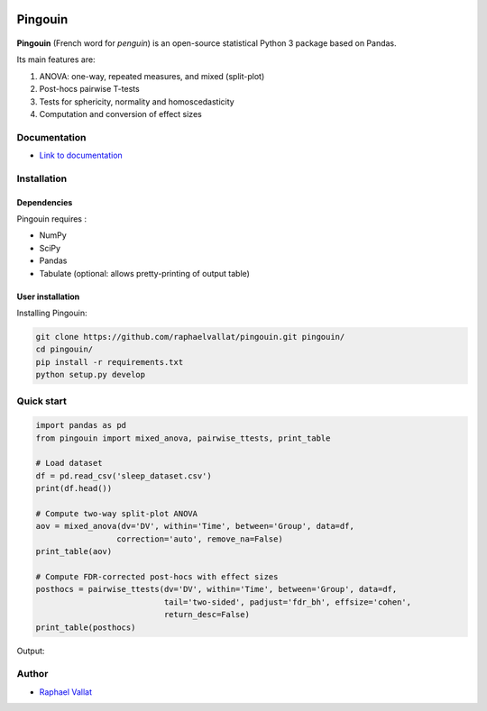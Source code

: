 .. -*- mode: rst -*-

.. image:: https://badge.fury.io/py/pingouin.svg
  :target: https://badge.fury.io/py/pingouin

.. image:: https://img.shields.io/github/license/raphaelvallat/pingouin.svg
  :target: https://github.com/raphaelvallat/pingouin/blob/master/LICENSE

Pingouin
########

.. figure::  https://github.com/raphaelvallat/pingouin/blob/master/docs/pictures/pingouin.png
   :align:   center


**Pingouin** (French word for *penguin*) is an open-source statistical Python 3 package based on Pandas.

Its main features are:

1. ANOVA: one-way, repeated measures, and mixed (split-plot)

2. Post-hocs pairwise T-tests

3. Tests for sphericity, normality and homoscedasticity

4. Computation and conversion of effect sizes

Documentation
=============

- `Link to documentation <https://raphaelvallat.github.io/pingouin/build/html/index.html>`_

Installation
============

Dependencies
------------

Pingouin requires :

* NumPy
* SciPy
* Pandas
* Tabulate (optional: allows pretty-printing of output table)

User installation
-----------------

Installing Pingouin:

.. code-block:: shell

  git clone https://github.com/raphaelvallat/pingouin.git pingouin/
  cd pingouin/
  pip install -r requirements.txt
  python setup.py develop


Quick start
============

.. code-block:: python

    import pandas as pd
    from pingouin import mixed_anova, pairwise_ttests, print_table

    # Load dataset
    df = pd.read_csv('sleep_dataset.csv')
    print(df.head())

    # Compute two-way split-plot ANOVA
    aov = mixed_anova(dv='DV', within='Time', between='Group', data=df,
                     correction='auto', remove_na=False)
    print_table(aov)

    # Compute FDR-corrected post-hocs with effect sizes
    posthocs = pairwise_ttests(dv='DV', within='Time', between='Group', data=df,
                               tail='two-sided', padjust='fdr_bh', effsize='cohen',
                               return_desc=False)
    print_table(posthocs)

Output:

.. figure::  https://github.com/raphaelvallat/pingouin/blob/master/docs/pictures/readme_anova.png
   :align:   center


Author
======

* `Raphael Vallat <https://raphaelvallat.github.io>`_
